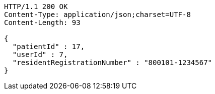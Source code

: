 [source,http,options="nowrap"]
----
HTTP/1.1 200 OK
Content-Type: application/json;charset=UTF-8
Content-Length: 93

{
  "patientId" : 17,
  "userId" : 7,
  "residentRegistrationNumber" : "800101-1234567"
}
----